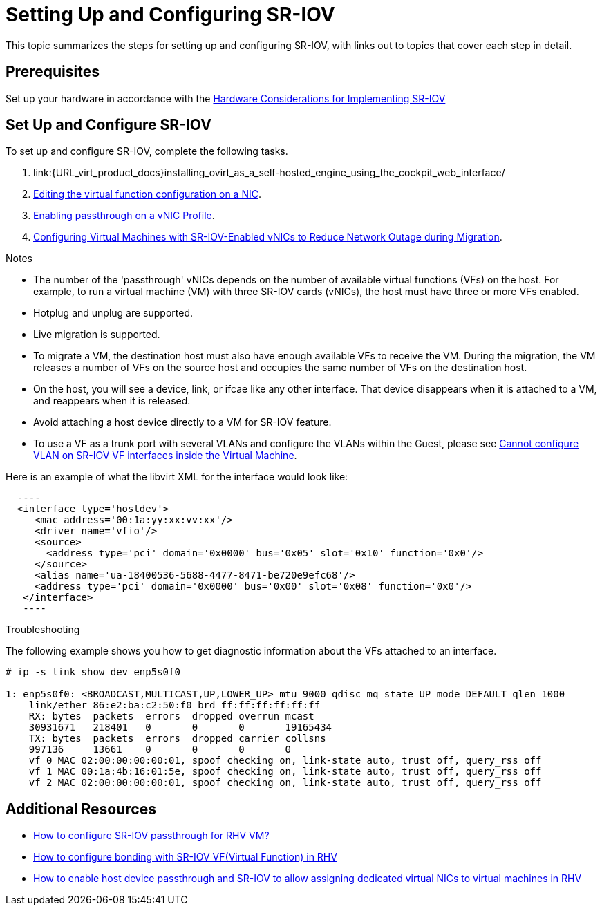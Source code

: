 // This assembly is included in the following assemblies:
//
// Administration Guide

ifdef::context[:parent-context: {context}]

[id='setting-up-and-configuring-sr-iov']

:context: assembly-setting-up-and-configuring-sr-iov

= Setting Up and Configuring SR-IOV

This topic summarizes the steps for setting up and configuring SR-IOV, with links out to topics that cover each step in detail.

== Prerequisites

Set up your hardware in accordance with the link:{URL_downstream_virt_product_docs}html/hardware_considerations_for_implementing_sr-iov/index[Hardware Considerations for Implementing SR-IOV]

== Set Up and Configure SR-IOV

To set up and configure SR-IOV, complete the following tasks.

. link:{URL_virt_product_docs}installing_ovirt_as_a_self-hosted_engine_using_the_cockpit_web_interface/
. link:{URL_virt_product_docs}administration_guide/#Editing_VFs_on_NIC[Editing the virtual function configuration on a NIC].

. link:{URL_virt_product_docs}administration_guide/#Enabling_Passthrough_on_a_vNIC_Profile[Enabling passthrough on a vNIC Profile].

. link:{URL_downstream_virt_product_docs}html/virtual_machine_management_guide/sect-migrating_virtual_machines_between_hosts#Configuring_virtual_vachines_with_SR-IOV-Enabled_vNICs[Configuring Virtual Machines with SR-IOV-Enabled vNICs to Reduce Network Outage during Migration].

.Notes

- The number of the 'passthrough' vNICs depends on the number of available virtual functions (VFs) on the host. For example, to run a virtual machine (VM) with three SR-IOV cards (vNICs), the host must have three or more VFs enabled.
- Hotplug and unplug are supported.
- Live migration is supported.
- To migrate a VM, the destination host must also have enough available VFs to receive the VM. During the migration, the VM releases a number of VFs on the source host and occupies the same number of VFs on the destination host.
- On the host, you will see a device, link, or ifcae like any other interface. That device disappears when it is attached to a VM, and reappears when it is released.
- Avoid attaching a host device directly to a VM for SR-IOV feature.
- To use a VF as a trunk port with several VLANs and configure the VLANs within the Guest, please see link:https://access.redhat.com/solutions/3951231[Cannot configure VLAN on SR-IOV VF interfaces inside the Virtual Machine].


Here is an example of what the libvirt XML for the interface would look like:
[source, xml]
  ----
  <interface type='hostdev'>
     <mac address='00:1a:yy:xx:vv:xx'/>
     <driver name='vfio'/>
     <source>
       <address type='pci' domain='0x0000' bus='0x05' slot='0x10' function='0x0'/>
     </source>
     <alias name='ua-18400536-5688-4477-8471-be720e9efc68'/>
     <address type='pci' domain='0x0000' bus='0x00' slot='0x08' function='0x0'/>
   </interface>
   ----



.Troubleshooting

The following example shows you how to get diagnostic information about the VFs attached to an interface.

....
# ip -s link show dev enp5s0f0

1: enp5s0f0: <BROADCAST,MULTICAST,UP,LOWER_UP> mtu 9000 qdisc mq state UP mode DEFAULT qlen 1000
    link/ether 86:e2:ba:c2:50:f0 brd ff:ff:ff:ff:ff:ff
    RX: bytes  packets  errors  dropped overrun mcast
    30931671   218401   0       0       0       19165434
    TX: bytes  packets  errors  dropped carrier collsns
    997136     13661    0       0       0       0
    vf 0 MAC 02:00:00:00:00:01, spoof checking on, link-state auto, trust off, query_rss off
    vf 1 MAC 00:1a:4b:16:01:5e, spoof checking on, link-state auto, trust off, query_rss off
    vf 2 MAC 02:00:00:00:00:01, spoof checking on, link-state auto, trust off, query_rss off
....

// include::conc-What-are-SR-IOV-and-ARI.adoc[leveloffset=+1]

== Additional Resources

* link:https://access.redhat.com/solutions/3867761[How to configure SR-IOV passthrough for RHV VM?]
* link:https://access.redhat.com/articles/3215851[How to configure bonding with SR-IOV VF(Virtual Function) in RHV]
* link:https://access.redhat.com/articles/2335291[How to enable host device passthrough and SR-IOV to allow assigning dedicated virtual NICs to virtual machines in RHV]


// Restore the context to what it was before this assembly.
ifdef::parent-context[:context: {parent-context}]
ifndef::parent-context[:!context:]
